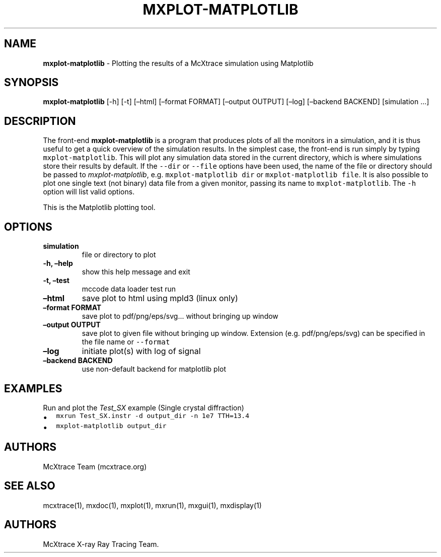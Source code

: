 .\" Automatically generated by Pandoc 2.17.1.1
.\"
.\" Define V font for inline verbatim, using C font in formats
.\" that render this, and otherwise B font.
.ie "\f[CB]x\f[]"x" \{\
. ftr V B
. ftr VI BI
. ftr VB B
. ftr VBI BI
.\}
.el \{\
. ftr V CR
. ftr VI CI
. ftr VB CB
. ftr VBI CBI
.\}
.TH "MXPLOT-MATPLOTLIB" "1" "July 2024" "" ""
.hy
.SH NAME
.PP
\f[B]mxplot-matplotlib\f[R] - Plotting the results of a McXtrace
simulation using Matplotlib
.SH SYNOPSIS
.PP
\f[B]mxplot-matplotlib\f[R] [-h] [-t] [\[en]html] [\[en]format FORMAT]
[\[en]output OUTPUT] [\[en]log] [\[en]backend BACKEND] [simulation
\&...]
.SH DESCRIPTION
.PP
The front-end \f[B]mxplot-matplotlib\f[R] is a program that produces
plots of all the monitors in a simulation, and it is thus useful to get
a quick overview of the simulation results.
In the simplest case, the front-end is run simply by typing
\f[V]mxplot-matplotlib\f[R].
This will plot any simulation data stored in the current directory,
which is where simulations store their results by default.
If the \f[V]--dir\f[R] or \f[V]--file\f[R] options have been used, the
name of the file or directory should be passed to
\f[I]mxplot-matplotlib\f[R], e.g.\ \f[V]mxplot-matplotlib dir\f[R] or
\f[V]mxplot-matplotlib file\f[R].
It is also possible to plot one single text (not binary) data file from
a given monitor, passing its name to \f[V]mxplot-matplotlib\f[R].
The \f[V]-h\f[R] option will list valid options.
.PP
This is the Matplotlib plotting tool.
.SH OPTIONS
.TP
\f[B]simulation\f[R]
file or directory to plot
.TP
\f[B]-h, \[en]help\f[R]
show this help message and exit
.TP
\f[B]-t, \[en]test\f[R]
mccode data loader test run
.TP
\f[B]\[en]html\f[R]
save plot to html using mpld3 (linux only)
.TP
\f[B]\[en]format FORMAT\f[R]
save plot to pdf/png/eps/svg\&...
without bringing up window
.TP
\f[B]\[en]output OUTPUT\f[R]
save plot to given file without bringing up window.
Extension (e.g.\ pdf/png/eps/svg) can be specified in the file name or
\f[V]--format\f[R]
.TP
\f[B]\[en]log\f[R]
initiate plot(s) with log of signal
.TP
\f[B]\[en]backend BACKEND\f[R]
use non-default backend for matplotlib plot
.SH EXAMPLES
.TP
Run and plot the \f[I]Test_SX\f[R] example (Single crystal diffraction)
.IP \[bu] 2
\f[V]mxrun Test_SX.instr -d output_dir -n 1e7 TTH=13.4\f[R]
.IP \[bu] 2
\f[V]mxplot-matplotlib output_dir\f[R]
.SH AUTHORS
.PP
McXtrace Team (mcxtrace.org)
.SH SEE ALSO
.PP
mcxtrace(1), mxdoc(1), mxplot(1), mxrun(1), mxgui(1), mxdisplay(1)
.SH AUTHORS
McXtrace X-ray Ray Tracing Team.
